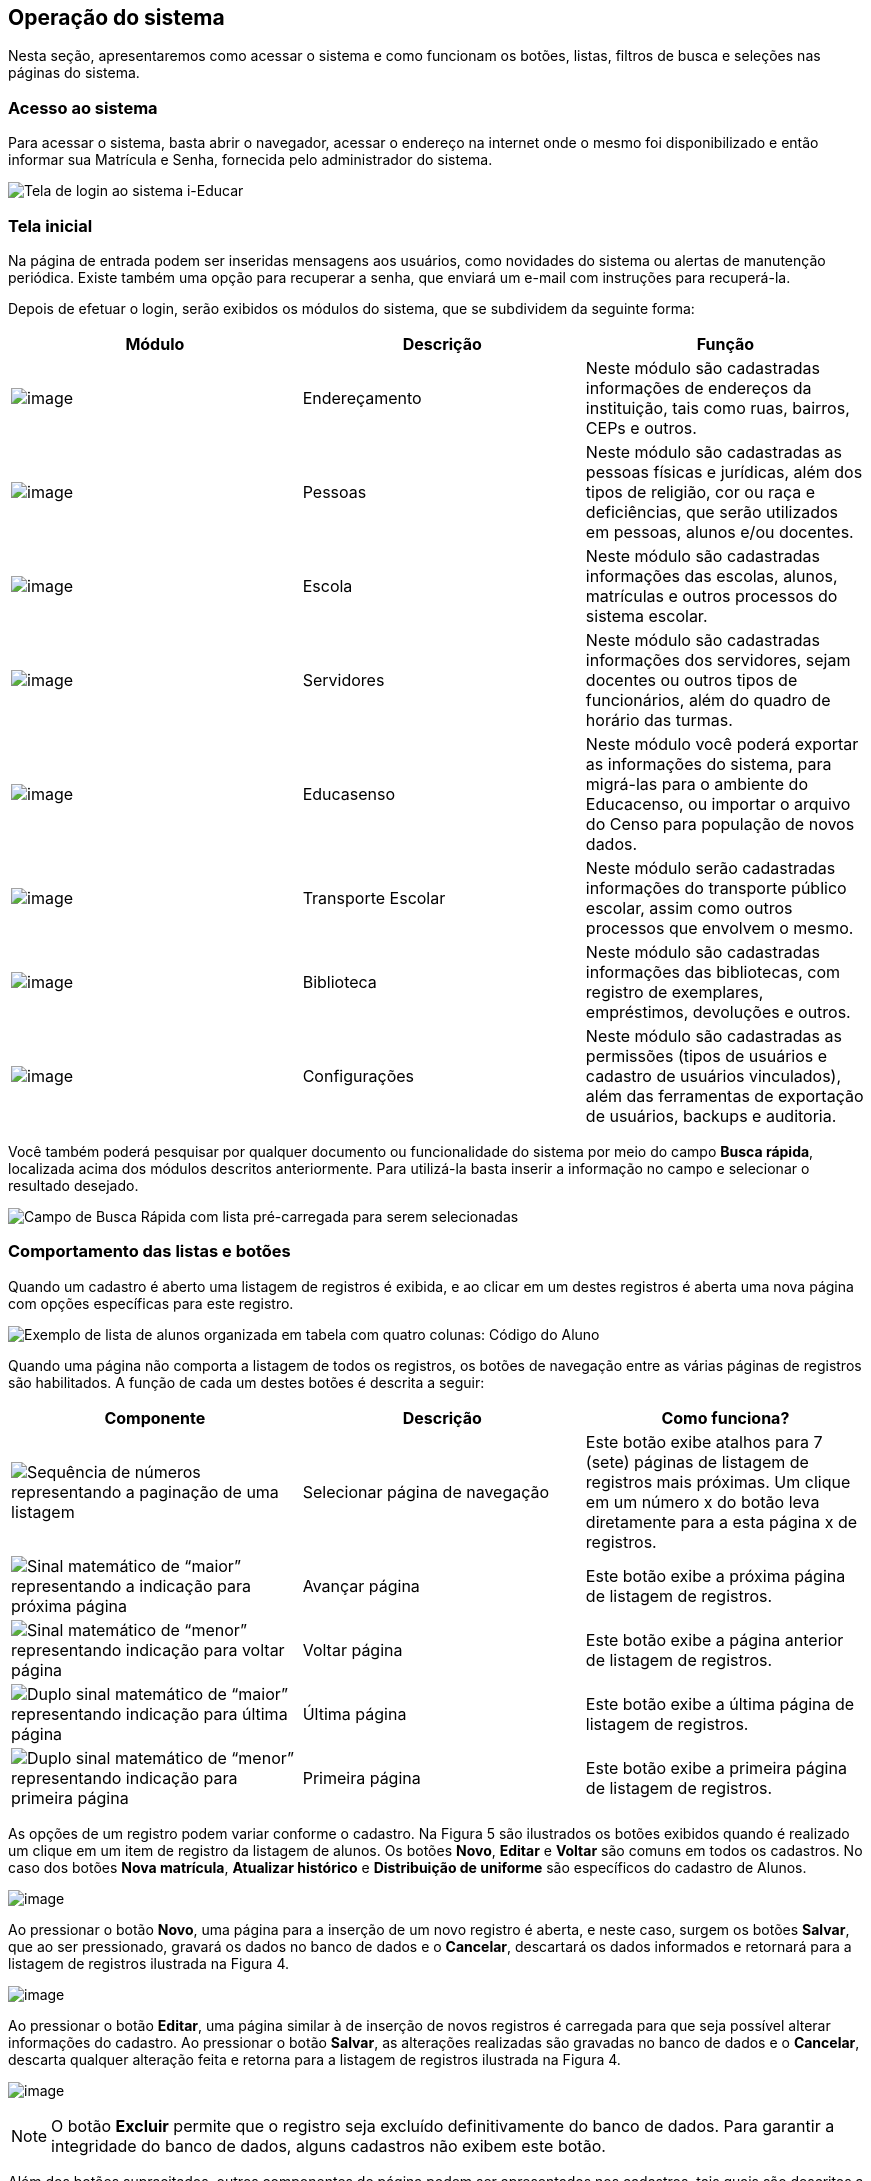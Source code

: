 == Operação do sistema

Nesta seção, apresentaremos como acessar o sistema e como funcionam os
botões, listas, filtros de busca e seleções nas páginas do sistema.

=== Acesso ao sistema

Para acessar o sistema, basta abrir o navegador, acessar o endereço na
internet onde o mesmo foi disponibilizado e então informar sua Matrícula
e Senha, fornecida pelo administrador do sistema.

image:imagens/user-docs/user-figura-2-tela-login.png[Tela de login ao
sistema i-Educar]

=== Tela inicial

Na página de entrada podem ser inseridas mensagens aos usuários, como
novidades do sistema ou alertas de manutenção periódica. Existe também
uma opção para recuperar a senha, que enviará um e-mail com instruções
para recuperá-la.

Depois de efetuar o login, serão exibidos os módulos do sistema, que se
subdividem da seguinte forma:

[width="100%",cols="34%,33%,33%",options="header",]
|===
|Módulo |Descrição |Função
|image:imagens/user-docs/user-modulo-enderecamento.png[image]
|Endereçamento |Neste módulo são cadastradas informações de endereços da
instituição, tais como ruas, bairros, CEPs e outros.

|image:imagens/user-docs/user-modulo-pessoas.png[image] |Pessoas |Neste
módulo são cadastradas as pessoas físicas e jurídicas, além dos tipos de
religião, cor ou raça e deficiências, que serão utilizados em pessoas,
alunos e/ou docentes.

|image:imagens/user-docs/user-modulo-escola.png[image] |Escola |Neste
módulo são cadastradas informações das escolas, alunos, matrículas e
outros processos do sistema escolar.

|image:imagens/user-docs/user-modulo-servidores.png[image] |Servidores
|Neste módulo são cadastradas informações dos servidores, sejam docentes
ou outros tipos de funcionários, além do quadro de horário das turmas.

|image:imagens/user-docs/user-modulo-educasenso.png[image] |Educasenso
|Neste módulo você poderá exportar as informações do sistema, para
migrá-las para o ambiente do Educacenso, ou importar o arquivo do Censo
para população de novos dados.

|image:imagens/user-docs/user-modulo-transporte-escolar.png[image]
|Transporte Escolar |Neste módulo serão cadastradas informações do
transporte público escolar, assim como outros processos que envolvem o
mesmo.

|image:imagens/user-docs/user-modulo-biblioteca.png[image] |Biblioteca
|Neste módulo são cadastradas informações das bibliotecas, com registro
de exemplares, empréstimos, devoluções e outros.

|image:imagens/user-docs/user-modulo-configuracoes.png[image]
|Configurações |Neste módulo são cadastradas as permissões (tipos de
usuários e cadastro de usuários vinculados), além das ferramentas de
exportação de usuários, backups e auditoria.
|===

Você também poderá pesquisar por qualquer documento ou funcionalidade do
sistema por meio do campo *Busca rápida*, localizada acima dos módulos
descritos anteriormente. Para utilizá-la basta inserir a informação no
campo e selecionar o resultado desejado.

image:imagens/user-docs/user-figura-3-busca-rapida.png[Campo de Busca
Rápida com lista pré-carregada para serem selecionadas]

=== Comportamento das listas e botões

Quando um cadastro é aberto uma listagem de registros é exibida, e ao
clicar em um destes registros é aberta uma nova página com opções
específicas para este registro.

image:imagens/user-docs/user-figura-4-listagem-registros-alunos.png[Exemplo
de lista de alunos organizada em tabela com quatro colunas: Código do
Aluno, Nome do Aluno, Nome da Mãe e Nome do Responsável, seguido de suas
informações]

Quando uma página não comporta a listagem de todos os registros, os
botões de navegação entre as várias páginas de registros são
habilitados. A função de cada um destes botões é descrita a seguir:

[width="100%",cols="34%,33%,33%",options="header",]
|===
|Componente |Descrição |Como funciona?
|image:imagens/user-docs/user-componente-numeros-paginas.png[Sequência de
números representando a paginação de uma listagem] |Selecionar página de
navegação |Este botão exibe atalhos para 7 (sete) páginas de listagem de
registros mais próximas. Um clique em um número x do botão leva
diretamente para a esta página x de registros.

|image:imagens/user-docs/user-componente-proxima-pagina.png[Sinal
matemático de “maior” representando a indicação para próxima página]
|Avançar página |Este botão exibe a próxima página de listagem de
registros.

|image:imagens/user-docs/user-componente-voltar-pagina.png[Sinal
matemático de “menor” representando indicação para voltar página]
|Voltar página |Este botão exibe a página anterior de listagem de
registros.

|image:imagens/user-docs/user-componente-ultima-pagina.png[Duplo sinal
matemático de “maior” representando indicação para última página]
|Última página |Este botão exibe a última página de listagem de
registros.

|image:imagens/user-docs/user-componente-primeira-pagina.png[Duplo sinal
matemático de “menor” representando indicação para primeira página]
|Primeira página |Este botão exibe a primeira página de listagem de
registros.
|===

As opções de um registro podem variar conforme o cadastro. Na Figura 5
são ilustrados os botões exibidos quando é realizado um clique em um
item de registro da listagem de alunos. Os botões *Novo*, *Editar* e
*Voltar* são comuns em todos os cadastros. No caso dos botões *Nova
matrícula*, *Atualizar histórico* e *Distribuição de uniforme* são
específicos do cadastro de Alunos.

image:imagens/user-docs/user-figura-5-botoes-registro-aluno.png[image]

Ao pressionar o botão *Novo*, uma página para a inserção de um novo
registro é aberta, e neste caso, surgem os botões *Salvar*, que ao ser
pressionado, gravará os dados no banco de dados e o *Cancelar*,
descartará os dados informados e retornará para a listagem de registros
ilustrada na Figura 4.

image:imagens/user-docs/user-figura-6-botoes-acoes-novo.png[image]

Ao pressionar o botão *Editar*, uma página similar à de inserção de
novos registros é carregada para que seja possível alterar informações
do cadastro. Ao pressionar o botão *Salvar*, as alterações realizadas
são gravadas no banco de dados e o *Cancelar*, descarta qualquer
alteração feita e retorna para a listagem de registros ilustrada na
Figura 4.

image:imagens/user-docs/user-figura-7-botoes-acoes-editar.png[image]

NOTE: O botão *Excluir* permite que o registro seja excluído
definitivamente do banco de dados. Para garantir a integridade do banco
de dados, alguns cadastros não exibem este botão.

Além dos botões supracitados, outros componentes de página podem ser
apresentados nos cadastros, tais quais são descritos a seguir:

[width="100%",cols="34%,33%,33%",options="header",]
|===
|Componente |Descrição |Como funciona?
|image:imagens/user-docs/user-componente-adicionar.png[Botão adicionar
itens no cadastro] |Adicionar |Adicionar itens em um cadastro. É exibido
ao lado ou abaixo de uma lista de seleção e primeiro deve ser
selecionado o item na lista, para posteriormente pressionar o botão.

|image:imagens/user-docs/user-componente-adicionar-novo.png[Botão
adicionar novos itens no cadastrado] |Adicionar Novo |Adiciona novas
linhas para a inclusão de novos itens em um cadastro. Diferentemente do
anterior, os itens da lista são selecionados depois de se pressionar o
botão.

|image:imagens/user-docs/user-componente-editar.png[Botão com ícone de
caderno com lápis representando edição de itens] |Inserir/Editar
|Inserir itens em um cadastro. Ex: ao cadastrar uma escola, se clicar
neste botão ao lado do campo Rede Ensino, abrirá o cadastro de Rede de
Ensino, e ao Salvar, transfere automaticamente o que foi cadastrado para
o campo Rede Ensino.

|image:imagens/user-docs/user-componente-excluir-textual.png[Botão
excluir itens no cadastro] |Excluir |Excluir itens em um cadastro. São
exibidos ao lado de itens adicionados anteriormente.

|image:imagens/user-docs/user-componente-excluir-botao.png[Botão excluir
itens no cadastro] |Excluir |Mesmas funções do Excluir citado
anteriormente, porém com um ícone diferente.

|image:imagens/user-docs/user-componente-buscar.png[Botão com ícone de
lupa representando busca de itens] |Buscar |Busca itens de um outro
cadastro. Quando um campo possuir esta lupa ao lado, ao pressioná-la
abrirá uma janela para pesquisar registros de outro cadastro.
|===

=== Filtros de busca e seleção

Quando os cadastros são abertos, na parte inferior da página são
exibidos campos que podem ser usados para filtrar os registros da
listagem.

image:imagens/user-docs/user-figura-8-campos-filtros-cadastro-alunos.png[Formulário
para busca de alunos com campos “Código Aluno”, “Código INEP”,
“Código rede estadual do aluno (RA)”, “Nome do aluno”, “Data de
Nascimento”, “Nome do Pai”, “Nome da Mãe”, “Nome do Responsável”]

Com os filtros de busca é possível, por exemplo, buscar todos os alunos
com uma _data de nascimento_ específica. Para isto, basta informar a
data no campo *Data de Nascimento* e pressionar o botão *Buscar* ou o
botão *Enter* do seu teclado.

Um componente que os filtros de busca podem exibir é a busca rápida.
Neste componente o usuário pode digitar o _nome_, ou outra referência
que esteja descrita no campo, e o mesmo mostrará uma listagem que contém
as informações que foram digitadas, como mostra a imagem abaixo:

image:imagens/user-docs/user-figura-9-busca-rapida.png[Formulário para
busca de alunos com campos “Instituição”, “Escola” e “Modelo” já
preenchidos, aguardando campo “Aluno” ser preenchido]

Filtros de seleção são utilizados normalmente para a emissão de
relatórios ou exportações de arquivos. Na Figura 10, pode ser
visualizado um exemplo de filtro de um documento de _Atestado de Vaga_.
Os campos são alimentados com valores diferentes à medida que o usuário
modifica a seleção, exemplo: ao selecionar uma _Instituição_, o campo
_Escola_ será alimentado com todas as escolas desta instituição; depois
de selecionar a escola, no campo _Curso_ serão listados todos os cursos
disponíveis para esta escola, e assim sucessivamente. O botão *Exibir*
serve para processar o relatório.

image:imagens/user-docs/user-figura-10-formulario-emissao-relatorio-atestado-vaga.png[Formulário
para processamento de atestado de vaga com campos “Emitir em branco”,
“Ano”, “Instituição”, “Escola”, “Curso”, “Série”, “Aluno”,
“Documentos obrigatórios”, “Emitir assinatura do gestor escolar”,
“Emitir assinatura do secretário escolar” e “Emitir a data de
validade do documento”, com botão “Exibir” abaixo]

Filtros de seleção podem exibir ainda outro componente: a lupa. Neste
caso, o usuário poderá buscar um respectivo dado cadastrado a partir de
um clique na lupa, que faz com que a janela Pesquisa de valores seja
aberta exibindo componentes de filtragem similares ao demonstrado na
Figura 8.

NOTE: O componente lupa é genérico, e poderá ser exibido em outras
áreas do sistema como forma de auxílio ao preenchimento de campos de
outros cadastros.

=== Módulo Endereçamento e Pessoas

Apresentação dos módulos de endereçamento e pessoas físicas e jurídicas,
além dos tipos deficiência, cor ou raça e religião.

=== Módulo Endereçamento

No módulo *Endereçamento* devem ser inseridas as informações dos
_bairros_, _logradouros_ e _CEPs_ da instituição para que possam ser
utilizados no cadastro de pessoas, alunos, escolas e outros. Para
acessar o mesmo, basta clicar em *Endereçamento* apresentado na barra de
módulos do sistema.

image:imagens/user-docs/user-figura-11-modulo-enderecamento.png[image]

=== Módulo Pessoas

No módulo você pode inserir as informações das _pessoas físicas e
jurídicas_ que serão trabalhadas dentro do sistema. Estas pessoas
incluem escolas, professores, pais, alunos dentro outros, que depois de
registrados no sistema, passa a fazer parte de um cadastro único.

image:imagens/user-docs/user-figura-12-modulo-pessoas.png[image]

Além do cadastramento das pessoas físicas e jurídicas, ainda é possível
no módulo Pessoas, registrar os tipos de deficiência e tipos de cor ou
raça, informações importantes na fase de coleta de dados do Censo
escolar.

==== Tipos de deficiência e cor ou raça

No cadastro de *Tipos de deficiência* você poderá cadastrar as
deficiências que posteriormente podem ser informadas para alunos e
professores. Exemplos de deficiências: _Física_, _Visual_, _Auditiva_,
_etc_.

Os tipos de deficiências são pré-cadastrados com base nos tipos
definidos nacionalmente pelo Censo Escolar, conforme disponibilizado em
tabela.

____
*Localização:* Módulo Pessoas > Cadastros > Tipos > Tipos de deficiência
____

image:imagens/user-docs/user-figura-13-tipos-deficiencia.png[Lista de
deficiências com itens “Altas Habilidades/Superdotação”, “Autismo
Clássico”, “Baixa Visão”]

O cadastro de *Tipos de cor ou raça*, também apresentado no módulo
*Pessoas*, é responsável pelo cadastramento dos tipos de cor ou raça que
serão utilizados no sistema, e assim como em *Tipos de deficiências*, é
relacionado com os tipos nacionais identificados pelo *Censo escolar*.

____
*Localização:* Módulo Pessoas > Cadastros > Tipos > Tipos de cor ou raça
____

image:imagens/user-docs/user-figura-14-listagem-raca.png[Lista de raças
com itens “Amarela”, “Branca”, “Indigena”, “Não Declarada”,
“Parda” e “Preta”]

IMPORTANT: Os cadastros de *Tipos de deficiência* e *Tipos de cor ou
raça*, são informações importantes para o *Censo escolar*, portanto, é
necessário manter os mesmos atualizados, com o vínculo correto, para que
todos os alunos e docentes do sistema apresentem a informação correta
durante a coleta.

=== Cadastros do Sistema Educacional

Seção para aprensetar todos os cadastros do módulo _Escola_, como o
cadastro de cursos e séries, e dos próprios alunos, sendo o principal
cadastro do sistema.

=== Tipos de Ocorrências disciplinares, Transferências e Abandono

No cadastro de *Tipos de ocorrências disciplinares*, você poderá
cadastrar os tipos de ocorrências disciplinares que podem ser informadas
para os alunos. Exemplos: _Desrespeito aos professores_, _Advertência_,
_etc_.

____
*Localização:* Módulo Escola > Cadastros > Tipos > Matrículas > Tipos de
ocorrências disciplinares
____

image:imagens/user-docs/user-figura-15-tipos-ocorrencias-disciplinares.png[Formulário
para editar tipos de ocorrências disciplinares com os campos “Instituição”, “Tipo
de Ocorrência Disciplinar”, “Descrição” e
“Máximo Ocorrências”, com botões “Salvar”, “Excluir” e
“Cancelar”]

Neste cadastro, é possível informar o número máximo de ocorrências, o
que significa que quando algum aluno atingir o máximo de ocorrências
poderá ser emitido algum aviso aos responsáveis pelo aluno.

No cadastro de *Tipos de transferências* você poderá cadastrar os tipos
de transferências que serão usadas posteriormente ao realizar a
transferência de um aluno. Exemplos de tipos de transferências: _Mudança
de endereço_, _Troca de turma_, _etc_.

____
*Localização:* Módulo Escola > Cadastros > Tipos > Matrículas > Tipos de
transferência
____

image:imagens/user-docs/user-figura-16-tipos-transferencia.png[Formulário
para editar tipos de transferẽncias com os campos “Instituição”,
“Motivo Transferẽncia” e “Descrição”, com os botões “Salvar”,
“Excluir” e “Cancelar”]

E por fim, o cadastro de *Tipos de abandono* você poderá cadastrar os
tipos de abandono que também serão utilizados posteriormente ao
registrar o abandono do aluno. Exemplos de tipo de abandono:
_Desistência_, _Falecimento_, _etc_.

____
*Localização:* Módulo Escola > Cadastros > Tipos > Matrículas > Tipos de
abandono
____

image:imagens/user-docs/user-figura-17-cadastro-desistencia.png[Formulário
para cadastro de desistência com campos “Instituição” e “Motivo
Abandono”, com botões “Salvar” e “Cancelar”]

=== Instituição

Neste cadastro você poderá cadastrar as instituições responsáveis pelas
escolas da rede de ensino, além de inserir parâmetros e dados
específicos da mesma, tanto para controle de datas quanto de
funcionalidades.

____
*Localização:* Módulo Escola > Cadastros > Instituição
____

No cadastro de instituições ainda é possível definir uma série de
documentações padrões, que permitirão ao município inserir documentos
próprios e que não são contemplados pelos relatórios/documentos que o
sistema dispõe. Para acessar a funcionalidade, basta selecionar uma
instituição na listagem e clicar no botão *Documentação padrão*.

Na nova tela, você deverá definir um título para o respectivo documento
e anexá-lo por meio do botão *Escolha um arquivo*, por fim, o sistema
irá carregar o documento e apresentá-lo abaixo com as opções de exclusão
e visualização, conforme exemplo da Figura 18.

image:imagens/user-docs/user-figura-18-documentos-padroes.png[Formulário
para inserção de documentação padrão com campos “Título” e
“Documentação Padrão”, opções para exclusão e visualização de “Lista
de Materiais” e “Termo de Contrato”, com botões “Salvar” e
“Voltar”]

Para que o usuário possa emitir estes documentos, basta ele acessar o
módulo *Escola em Documentos > Documentação padrão*.

TIP: É importante anexar arquivos que apresentem uma boa qualidade.
Lembrando que serão aceitos somente arquivos no formato *pdf* com até
*2MB* quanto ao tamanho.

=== Cursos

Neste cadastro você poderá cadastrar os cursos oferecidos pela
instituição de ensino. Entretanto, antes de iniciar o cadastramento dos
cursos, é importante cadastrar os *Tipo de regime*, *de nível de
ensino*, *do próprio ensino* e as *habilitações* (módulo Escola >
Cadastros > Tipos > Cursos), sendo que estas informações são preenchidas
ao cadastrar um curso.

____
*Localização:* Módulo Escola > Cadastros > Cursos
____

image:imagens/user-docs/user-figura-19-curso-cadastrado.png[Lista de
detalhes de curso com os campos “Instituição”, “Nível Ensino”,
“Tipo Ensino”, “Curso”, “Quantidade Etapas”, “Hora/Falta”,
“Carga Horária” e “Padrão Ano Escolar”, com botões “Novo”,
“Editar” e “Voltar”]

As principais opções do cadastro de cursos são detalhadas a seguir:

[width="100%",cols="50%,50%",options="header",]
|===
|Opção |Como funciona?
|Quantidade Etapas |Esta informação define a quantidade de anos
escolares do curso. No exemplo da Figura 19 é um curso de Educação
Infantil.

|Hora/Falta |Nesta opção deve ser informado um valor decimal equivalente
a 01 (uma) hora falta. Ex: se as aulas são de 50 minutos, neste campo
deverá ser informado o valor 0,83.

|Carga Horária |Nesta opção deve ser informada a quantidade de horas
total do curso para todas as etapas informadas.

|Padrão Ano Escolar |Caso esta opção seja marcada, a quantidade de
módulos de uma etapa (série ou ano) do curso será definida pelo ano
letivo da escola, caso contrário, os módulos terão de ser informados
individualmente por turma. O primeiro caso é o mais comum.
|===

=== Escolas

Neste cadastro você poderá cadastrar todas as escolas da rede municipal
de ensino. Entretanto, antes de iniciar o cadastramento das escolas, é
importante cadastrar o *Tipo de localização* e o *Tipo de rede de
ensino* (módulo Escola > Cadastros > Tipos > Escolas), sendo que estas
informações são preenchidas ao cadastrar uma escola.

____
*Localização:* Módulo Escola > Cadastros > Escolas
____

image:imagens/user-docs/user-figura-20-detalhes-escola-cadastrada.png[Lista
de detalhes de uma escola cadastrada com os campos “Instituição”,
“Escola”, “Sigla”, “Localização”, “CEP”, “Bairro”, “Tipo
Logradouro”, “Logradouro”, “Complemento”, “Telefone”, “Curso”,
informações condensadas de anos letivos, com opções “Iniciar”,
“Finalizar” e “Editar”]

As principais opções e/ou componentes do cadastro de escolas são
detalhadas a seguir:

[width="100%",cols="34%,33%,33%",options="header",]
|===
|Componente |Descrição |Como funciona?
|image:imagens/user-docs/user-componente-iniciar-ano-letivo.png[Botão
iniciar ano letivo] |Iniciar ano letivo |Ao pressionar este botão, o ano
letivo da escola será iniciado.

|image:imagens/user-docs/user-componente-editar-ano-letivo.png[Botão
editar ano letivo] |Editar ano letivo |Ao pressionar este botão, será
aberto outro cadastro para serem informados os módulos do ano letivo.
(Veja mais detalhes no Capítulo VII).

|image:imagens/user-docs/user-componente-finalizar-ano-letivo.png[Botão
finalizar ano letivo] |Finalizar ano letivo |Ao pressionar este botão, o
ano letivo da escola será finalizado. Deve-se notar que é permitido
finalizar um ano letivo desde que não exista mais nenhuma matrícula em
andamento no ano.

|image:imagens/user-docs/user-componente-reabrir-ano-letivo.png[Botão
reabrir ano letivo] |Reabrir ano letivo |Ao pressionar este botão, o ano
letivo já encerrado será reaberto, possibilitando editar e criar novos
dados no mesmo.

|— Ano Finalizado — |Ano Finalizado |Esta informação é exibida após ter
sido pressionar o botão *Finalizar Ano Letivo*.
|===

Quando um ano letivo é iniciado, o sistema realiza uma cópia das turmas
que foram cadastradas para o ano letivo que será iniciado. Sendo assim,
as turmas serão duplicadas no cadastro de turmas, sendo necessário
renomear as turmas que farão parte do novo ano letivo.

=== Alunos

Neste cadastro você poderá cadastrar novos alunos, controlar seus dados,
responsáveis, deficiências, benefícios e outras informações.

____
*Localização:* Módulo Escola > Cadastros > Alunos
____

image:imagens/user-docs/user-figura-21-parcial-cadastro-aluno.png[Lista
de informações parciais de cadastro de aluno no modo edição com os
campos “Foto”, “Código aluno”, “Código INEP”, “Código rede
estadual”, “Código Sistema”, “Pessoa”, “Data de nascimento”, “RG
/ Data emissão”, “CPF”, “Justificativa para a falta de
documentação” e “Tipo certidão civil”]

Ao selecionar a opção Cadastrar Pessoa ou Editar pessoa, se estiver
editando um aluno, uma janela de cadastro rápido será aberta, como
mostra a Figura 22. Você deverá preencher os _Dados Básicos_ e os _Dados
do endereço_ do aluno.

Caso não consiga localizar os dados de endereço na busca (lupa ou
digitando diretamente o CEP), você poderá cadastrar um novo endereço
usando as opções disponíveis para isto, como mostra a Figura 22.

Após ter alterado ou informado os dados para um novo aluno, pressione o
botão *Gravar* e será exibida novamente uma tela similar a apresentada
na Figura 21.

image:imagens/user-docs/user-figura-22-cadastro-rapido-aluno.png[Formulário
para cadastro rápido de alunos com abas “Ficha médica”, “Moradia”,
“Recursos prova INEP” e “Projetos”, com os campos “Nome”,
Sexo“,”Estado civil“,”Data de
nascimento“,”Telefone“,”Celular“,”Naturalidade“,”Dados do
endereço“,”CEP“,”Município“,”Distrito“,”Logradouro“,”Bairro“,”Complemento“,”Número“,”Letra“,”Número
do apartamento“,”Bloco" e “Andar”]

O mesmo processo realizado para o aluno poderá ser realizado para o Pai
e Mãe do aluno, entretanto, diferentemente do cadastro/edição do nome do
aluno, a janela exibirá menos informações. Caso desejar informar mais
detalhes, selecione a opção Cadastro detalhado, como mostra a Figura 23.

image:imagens/user-docs/user-figura-23-pai-mae-rapido.png[Formulário para
cadastro rápido de pai ou mãe com os campos “Nome”, “Sexo”, “Estado
civil”, “Data de nascimento”, “Falecido”, com opção “Cadastro
detalhado”, botões “Gravar” e “Cancelar”]

Quando a opção de cadastro detalhado for selecionada, uma outra página
de cadastro com informações mais detalhadas ira abrir em uma nova aba ou
janela do navegador. Ao preencher as informações desejadas e pressionar
o botão *Gravar* a aba ou janela será automaticamente fechada e
retornará para a tela de cadastro do aluno, com as informações
atualizadas.

Além destas informações básicas apresentadas acima, podemos cadastrar
outras informações no cadastro de alunos, conforme demonstrado a seguir:

[width="100%",cols="50%,50%",options="header",]
|===
|Aba |Como funciona?
|Dados pessoais |Nesta aba serão cadastradas todas as informações
pessoais do aluno, como pais, responsáveis, data de nascimento, dentre
outros campos.

|Ficha médica |Nesta aba serão cadastradas todas as informações
referentes a ficha médica do aluno, como peso, altura, se já teve algum
tipo de doença, dentre outros campos.

|Moradia |Nesta aba serão cadastradas todas as informações referentes a
moradia do aluno, principalmente o tipo de situação do mesmo.

|Recurso prova INEP |Nesta aba serão cadastradas todas as informações
referentes ao recursos da prova INEP para coleta de dados no período do
Censo escolar.

|Projetos |Nesta aba serão cadastradas as informações referentes aos
projetos que o aluno participa, principalmente as datas de início e
término do mesmo.

|Uniforme escolar |Nesta aba serão cadastradas todas as informações
referentes ao uniforme escolar do aluno, como por exemplo o tamanho das
peças.
|===

NOTE: As abas de _Ficha Médica_, _Moradia_, _Recursos prova INEP_,
_Projetos_ e _Uniforme escolar_ no cadastro de alunos, não são
obrigatórias, servem somente para complemento e detalhamento do cadastro
do mesmo. A obrigatoriedade aplica-se somente aos _Dados Pessoais_ do
aluno.

O sistema também traz a inovação de gravar fotos no cadastro dos alunos,
que poderão ser visualizadas tanto nos cadastros quanto em relatórios. O
procedimento de inserção da imagem pode ser efetuado tanto no cadastro
da _Pessoa Física_ quanto em _Alunos_.

Para cadastrar uma foto, use a opção *Escolha um arquivo*, selecione o
arquivo de foto desejado e confirme. Após gravar, o resultado será
similar ao apresentado na Figura 24, tanto em modo cadastro em Pessoa
Física quanto na exibição/edição no cadastro de alunos.

image:imagens/user-docs/user-figura-24-edicao-foto-aluno-pessoa-fisica.png[Formulário
para alteração de foto de aluno com exibição de foto atual de exemplo,
com os campos “Foto atual”, “Excluir a foto” e “Trocar foto”, com
botão “Escolha um arquivo”]

NOTE: Recomenda-se o uso de imagens nos formatos *jpg*, *jpeg*, *png*
e *gif*, com tamanho máximo de *150KB*, garantindo assim qualidade de
imagem e alta performance no upload e exibição da foto.

TIP: Com a funcionalidade de fotos e a utilização de uma webcam, é
possível coletar fotos para todos os alunos da escola e assim ter um
cadastro ainda mais completo na rede de ensino.

==== Unificação de alunos

Embora o sistema possua diversas verificação para evitar a duplicidade
de dados, como o CPF e código INEP do aluno, em alguns casos pode
ocorrer em que os campos utilizados para verificação não foram
informados, ou preenchidos de forma incorreta, e portanto, ao não
efetuar a busca do aluno antes da criação, acaba por resultar em um
cadastro duplicado.

Entretanto, para que o usuário possua autonomia de corrigir estes dados,
sem ter que excluir os alunos duplicados e reinserir as informações no
aluno correto, existe a funcionalidade de *Unificação de alunos*,
conforme Figura 25.

____
*Localização:* Módulo Escola > Ferramentas > Unificações > Unificação de
alunos
____

image:imagens/user-docs/user-figura-25-unificando-aluno-duplicado.png[Formulário
para unificiação de alunos duplicados com os campos “Ano”,
“Instituição”, “Escola”, “Aluno principal”, “Aluno duplicado”
com a identificação dele, opções de “Excluir referência de aluno
duplicado” e “Adicionar Novo”, botão “Unificar”]

Na tela de unificação, o usuário deverá preencher o campo *Aluno
principal* com o aluno que será mantido no sistema, pesquisando por nome
ou código, e na tabela *Aluno duplicado*, inserir todos os demais
cadastros do respectivo aluno, para unificação dos dados. Ao clicar no
botão *Salvar*, todas as matrículas e históricos dos cadastros
duplicados serão migradas para o aluno definido como principal,
excluindo os demais registros.

=== Componentes curriculares

Neste cadastro você poderá cadastrar as disciplinas que poderão ser
lecionadas na rede de ensino. Antes de iniciar o cadastramento dos
componentes curriculares, é importante cadastrar as *Áreas de
conhecimento* e os *Tipos de dispensa de disciplina*, sendo que os
cadastros das áreas de conhecimento serão informados ao cadastrar as
disciplinas e os tipos de dispensa na matrícula do aluno. O processo de
matrícula de alunos será visto nos próximos capítulos.

____
*Localização:* Módulo Escola > Cadastros > Componentes curriculares
____

image:imagens/user-docs/user-figura-26-editar-disciplina-componente-curricular.png[Formulário
para edição de disciplina no cadastro de componentes curriculares, com
os campos “Instituição”, “Nome”, “Nome abreviado”, “Base
curricular”, “Áreas conhecimento”, “Disciplina Educasenso” e
“Ordem de apresentação”, botões “Salvar” e “Cancelar”]

O cadastro de *Tipos de dispensa* permite cadastrar motivos pelos quais
determinados alunos podem ser dispensados de uma disciplina. No
cadastro, basta informar uma descrição e no processo de matrícula, que
será explicado em breve, poderá ser utilizada a opção *Dispensa de
componentes curriculares* para dispensar um aluno, por um destes motivos
pré-cadastrados, de uma determinada disciplina.

____
*Localização:* Módulo Escola > Cadastros > Tipos > Componentes
curriculares > Tipos de dispensa
____

== Séries e configuração dos Anos Escolares

No cadastro *Séries* você poderá cadastrar todas as séries – ou anos
escolares – de cada curso da instituição. As séries/anos específicas das
escolas serão vistas em seguida, no cadastro *Séries da escola*.

____
*Localização:* Módulo Escola > Cadastros > Séries
____

image:imagens/user-docs/user-figura-27-editando-ano-escolar-cadastro-series.png[Formulário
para edição de ano escolar no cadastro de séries, com os campos
“Instituição”, “Curso”, “Série”, “Etapa Curso”, “Regra de
avaliação”, “Regra de avaliação diferenciada”, “Concluente”,
“Carga Horária”, “Dias letivos”, “Idade padrão”, “Faixa etária”
e “Observação histórico”, opções “Exibir alerta ao tentar matricular
alunos fora da faixa etária da série/ano”, “Bloquear matrículas de
alunos fora da faixa etária da série/ano” e “Exigir INEP para a
matrícula”, botões “Salvar”, “Excluir” e “Cancelar”]

As principais opções do cadastro de séries/anos são detalhadas a seguir:

[width="100%",cols="50%,50%",options="header",]
|===
|Opção |Como funciona?
|Etapa curso |Nesta opção deve ser informada a etapa do curso
correspondente a série/ano que se está cadastrando.

|Regra avaliação |Nesta opção deve ser informada a regra de avaliação
que será utilizada para esta série/ano. O assunto regras de avaliação
será visto nos próximos capítulos.

|Regra de avaliação diferenciada |Esta informação será preenchida
somente quando o parâmetro `__Utilizar regra de avaliação
diferenciada__' estiver marcado no cadastro das escolas, e neste caso
irá utilizar uma regra diferente da geral.

|Carga horária |Nesta opção deve ser informada a carga horária total da
série/ano, informação que posteriormente é utilizada para verificar a
frequência do aluno.
|===

Depois de cadastradas as séries/anos padrões do curso, deverão ser
configurados os anos escolares, procedimento o qual definirá para quais
séries/anos escolares determinada disciplina estará disponível.

Ao acessar uma disciplina da listagem, exibirá um botão chamado
*Configurar anos escolares*, e ao pressioná-lo, será aberto o modo de
edição conforme ilustrado na Figura 28.

image:imagens/user-docs/user-figura-28-editar-anos-escolas-disciplina-matematica.png[Formulário
para editar anos escolas na disciplina de matemática, com os campos
“Ensino Fundamental de 9 anos”, incluindo a carga horária para cada
ano, por exemplo “Primeiro ano”, “Segundo ano” e assim por diante]

No cadastro de *Séries da escola* você poderá cadastrar todas as séries
de uma escola, a qual herda as informações do cadastro de séries/anos
padrões da instituição, mas podendo também definir configurações
específicas da escola.

____
*Localização:* Módulo Escola > Cadastros > Séries da escola
____

image:imagens/user-docs/user-figura-29-editar-ano-escolar-series-escola.png[Formulário
para edição de ano escolar no cadastro de séries da escola, com os
campos “Instituição”, “Escola”, “Curso”, “Série”, “Hora
Inicial”, “Hora Final”, “Hora Início Intervalo” e “Hora Fim
Intervalo”, com opções “Bloquear enturmação após atingir limite de
vagas”, “Bloquear cadastro de novas turmas antes de atingir limite de
vagas (no mesmo turno)”]

As principais opções encontradas no cadastro de Séries da escola estão
detalhadas a seguir:

[width="100%",cols="50%,50%",options="header",]
|===
|Opção |Como funciona?
|Nome |Nesta opção serão listadas todas as disciplinas padrão para a
série/ano da instituição, sendo que é possível definir quais estarão
disponíveis para a série/ano da escola.

|Carga horária |Nesta opção poderá ser informada uma carga horária para
a escola diferente do padrão da série/ano da instituição.

|Usa padrão do componente |Esta opção sempre estará marcada, e informa
ao sistema que a série/ano da escola utiliza a carga horária padrão da
instituição. Caso algum valor tenha sido informado no campo Carga
horária, esta opção deve ser desmarcada.

|Bloquear enturmação após atingir limite de vagas |Ao marcar esta opção,
quando atingir o limite de vagas que é definido na turma, não será mais
possível fazer enturmações.

|Bloquear cadastro de novas turmas antes de atingir limite de vagas (no
mesmo turno) |Ao marcar esta opção, não será possível cadastrar novas
turmas até que o limite de vagas da turma for atingido. Neste caso, em
uma turma matutina que suporta 25 alunos, não será possível criar outra
turma matutina até que as 25 vagas estejam preenchidas.
|===

== Infraestrutura

No cadastro *Infraestrutura* você poderá cadastrar todas as informações
referentes aos prédios, blocos, tipos de cômodos e os cômodos
propriamente dito, de todas as escolas da rede de ensino.

____
*Localização:* Módulo Escola > Cadastros > Infraestrutura
____

image:imagens/user-docs/user-figura-30-editar-dados-comodo.png[Formulário
para editar dados de um cômodo, com os campos “Instituição”,
“Escola”, “Prédio”, “Tipo de ambiente”, “Ambiente”, “Área m²”
e “Descrição do ambiente”, com os botões “Salvar” e “Cancelar”]

Em *Cadastros > Tipos > Infraestrutura* é possível ainda cadastrar os
prédios, funções dos ambientes do prédio e os próprios ambientes. Estes
cadastros são detalhados a seguir:

[width="100%",cols="50%,50%",options="header",]
|===
|Submenu |Como funciona?
|Prédios |Neste cadastro, você pode informar os dados cadastrais e de
localização dos edifícios e/ou instalações de cada escola.

|Tipo de ambiente |Neste cadastro, você poderá definir as funções dos
ambiente dos prédios; Ex. Sala de aula, Sala de reuniões, Laboratório de
Informática, etc.

|Ambiente |O campo ambiente é informado no próprio cadastro de
Infraestrutura, e nele você poderá cadastrar os ambientes propriamente
ditos, informando as descrições dos mesmos, assim como localização e
área ocupada no prédio. Um exemplo pode ser visto na Figura 29, como
`Sala 01'.
|===

=== Turmas

Neste cadastro você poderá informar os dados das turmas do ano letivo
corrente, qual sua localização na escola, professor regente, capacidade
de alunos e também os horários das aulas, caso estes sejam diferentes
dos períodos da série/ano.

____
*Localização:* Módulo Escola > Cadastros > Turmas
____

image:imagens/user-docs/user-figura-31-editar-cadastro-turmas.png[Formulário
de edição de turmas, com os campos “Instituição”, “Escola”,
“Curso”, “Série”, “Ano letivo”, “Sala”, “Professor/Regente”,
“Tipo de turma”, “Turma”, “Sigla”, “Máximo de Alunos” e
“Disciplina dispensada”, opções “Ativo” e “Multi-Seriada”, na
segunda seção com os campos “Hora Inicial”, “Hora Final”, “Hora
Início Intervalo”, “Hora Fim Intervalo”, “Turno” e “Modelo
relatório boletim”]

As principais opções do cadastro de *Turmas* são encontradas na aba
Dados gerais, e serão detalhadas a seguir:

[width="100%",cols="50%,50%",options="header",]
|===
|Opção |Como funciona?
|Sala |Nesta opção poderá ser informada a sala onde a turma funcionará.
Esta sala deve ter sido cadastrada previamente no cadastro de
Infraestrutura.

|Tipo de Turma |O Tipo de turma é um cadastro localizado em Cadastros >
Tipos > Turma, e serve para criar um identificador ou classificação para
uma turma. Ex: Normal, Aceleração, etc.

|Máximo de Alunos |Define a quantidade de alunos que a turma pode
comportar. No ato das enturmações, processo que será visto mais adiante,
o sistema emite um aviso caso este limite tenha sido atingido.

|Ativo |Define se a turma está ativa ou inativa. Caso esta opção seja
desmarcada, não será possível enturmar alunos nessa turma.

|Multi-Seriada |Caso esta opção seja marcada, uma nova opção será
exibida, solicitando ao usuário informar quais são as outras séries que
farão parte desta turma.

|Horários de início e fim |Nesta opção são informados os horários de
início e de fim das aulas. Deve-se preencher os campos de acordo com o
turno que a turma pertence.

|Turno |Nesta opção deve ser informado o turno correspondente a turma em
questão. Esta informação é necessária para a correta emissão dos
relatórios. As opções são: Matutino, Vespertino, Noturno e Integral.

|Modelo de relatório boletim |Nesta opção é definido o modelo de boletim
que será emitido para a turma em questão. Ao criar uma turma, este campo
deverá ser preenchido, sendo assim, caso não tenha conhecimento do tipo
de boletim que deverá ser selecionado, entre em contato com o nosso
suporte.

|Ano |Nesta opção é definido o ano em que a turma selecionada será
utilizada.
|===

TIP: A aba de *Dados adicionais* contém campos específicos que são
colhidos na fase inicial do Educacenso/INEP, portanto, mesmo não se
tratando de campos obrigatórios é importante atualizá-los para que
facilite no momento da coleta de dados do Censo.

Na visualização da turma existem dois processos para trabalhar com a
ordenação dos alunos nas listas de presenças, sendo os botões
*Reclassificar alunos alfabeticamente* e *Editar sequência de alunos na
turma*.

Na opção de *Reclassificação*, quando selecionada, o sistema realizará a
reordenação dos alunos no diário e nos relatórios que são controlados
por ordem de chegada após a data base inserida no cadastro da
instituição, alterando para que estes sejam listados novamente de forma
alfabética desconsiderando a data base para ordenação.

Já a opção de *Editar a sequência dos alunos*, quando selecionada, o
usuário será redirecionado a uma listagem com o nome de todos os alunos,
sendo possível inserir a ordem de cada um de forma manual, como
apresenta a imagem abaixo:

image:imagens/user-docs/user-figura-32-reordenando-alunos-turma.png[Formulário
com lista de alunos e campos numéricos para ordenação dos alunos]

NOTE: Sempre que uma turma for descontinuada, opte por não excluir a
mesma. O campo *Ativo*, quando desmarcado, deve resolver a situação.
Após desmarcar o campo *Ativo* na turma desejada, a mesma não será mais
listada nas opções de enturmação, nem mesmo nos relatórios.

== servidores e professores

Nesta seção apresentaremos os processos para a gestão de servidores no
sistema. Um servidor no i-Educar terá seu registro para uso interno dos
gestores, para fins cadastrais de controle de alocação de horas,
avaliação de desempenho, quadro de horários, entre outros, ou para uso
externo no caso de usuários da secretaria da escola. Para que o servidor
tenha acesso ao sistema, deverá ser criado um usuário no módulo
Configurações, que possibilitará o acesso ao sistema para consultas ou
inserção de informações. Os tópicos a seguir fornecerão os detalhes
sobre estes processos.

=== Servidores

Neste cadastro o usuário registrará todos os funcionários da rede
municipal, sejam eles servidores que utilizarão o próprio i-Educar ou o
Diário online; ou apenas servidores que serão gerenciados internamente
pelo município.

____
*Localização:* Módulo Servidores > Cadastros > Servidores
____

image:imagens/user-docs/user-figura-33-listagem-servidores.png[Fomulário
para busca de servidores, com os campos “Instituição”, “Escola”,
“Ano letivo”, “Nome do servidor” e “Matrícula”, com opção
“Incluir servidores sem alocação”, com botão “Buscar”, gerando lista
de servidores buscados abaixo com as colunas “Nome do Servidor” e
“Matrícula”, numeração abaixo para navegar dentre diversas páginas do
retorno da busca]

Neste cadastro, é necessário o servidor ter sido previamente cadastrado
em Pessoa física, sendo o único vínculo obrigatório do mesmo, e caso o
servidor tenha acesso ao i-Educar, como os usuários da secretaria da
unidade escolar, então será feito um cadastro em *Configurações >
Permissões > Usuários*.

NOTE: É importante lembrar que somente o cadastro *Pessoa física* é
obrigatório para o cadastro de um servidor. Sendo assim deve-se vincular
em usuários somente se acessar o sistema, como no caso de membros da
secretaria.

O cadastro de *Servidores* é o cadastro centralizador da gestão dos
servidores no sistema. É neste cadastro que serão controladas a carga
horária de cada servidor, avaliações de desempenho, faltas e atrasos, e
outras informações pertinentes.

image:imagens/user-docs/user-figura-34-cadastrando-servidores.png[Formulário
para cadastro de novos servidores, com abas “Dados gerais” e “Dados
adicionais”, com os campos “Instituição”, “Pessoa”, “Código INEP”
e “Deficiências”, seção para “Funções Servidor”, com campos
“Função”, “Componentes Curriculares”, “Cursos” e “Matrícula”,
com opções para remover e adicionar novo registro de função, incluindo
campos de “Carga Horária” e “Multi-seriado”, com botões “Salvar”,
“Excluir” e “Cancelar”]

Ao cadastrar um novo servidor o sistema solicitará algumas informações,
como as funções do mesmo. Nesta situação caso a função seja de
professor(a), será necessário informar também quais Componentes
Curriculares (disciplinas) e Cursos o servidor poderá lecionar, por meio
das lupas no quadro Funções Servidor, como pode ser visto na Figura 34.
A opção carga horária também é obrigatória, pois este valor é controlado
no momento da alocação dos servidores nas turmas do ano letivo.

Além dos campos da aba Dados gerais, na aba Dados adicionais será
possível inserir as informações de cursos superiores ou licenciaturas,
assim como outras formações do servidor, sendo que estes dados são
exigidos anualmente pelo Educacenso/INEP.

Ao editar as informações de um servidor que já tenha sido alocado para
trabalhar em alguma escola, o sistema demonstrará qual a carga horária
utilizada e em qual período e escola consta esta alocação, conforme
demonstrado na Figura 35.

image:imagens/user-docs/user-figura-35-exibindo-detalhes-de-um-servidor.png[Listagem
com detalhes de servidor, com as informações “Servidor”, “Nome”,
“Matrícula”, “Código Educasenso/Inep”, “Instituição”,
“Escolaridade”, “Multi-seriado”, “Função” com seus detalhes,
“Carga Horária” e “Horários de Trabalho”]

Quando o cadastro de um servidor é aberto para edição, é exibida uma
série de opções de gerenciamento, as quais são detalhadas a seguir:

[width="100%",cols="50%,50%",options="header",]
|===
|Opção |Como funciona ?
|Avaliação de Desempenho |Nesta opção o usuário o gestor de educação
poderá registrar informações descritivas que possibilitam organizar a
avaliação de cada servidor. O cadastro funciona como uma espécie de
livro de registros para cada servidor.

|Faltas/Atrasos |Nesta opção poderão ser registradas informações em
relação às faltas e atrasos dos servidores, com detalhes como data,
horários, se justificas ou não, dentre outros.

|Alocar Servidor |Nesta opção o usuário poderá efetuar a alocação do
servidor para o turno de uma determinada escola. Ao abrir esta opção,
poderão ser visualizadas a carga horária total, o saldo disponível em
horas e os períodos e carga horária que já estão alocados e em qual
escola estão alocados.

|Alterar Nível |Nesta opção o usuário poderá alterar o nível da
Categoria de Níveis do servidor, como por exemplo, no caso de
progressões nas tabelas.

|Substituir Horário Servidor |Nesta opção o usuário poderá selecionar
outro servidor que substituirá todos ou apenas alguns horários de aula
do servidor atual.

|Afastar Servidor |Nesta opção, o usuário poderá executar o afastamento
do servidor, por algum motivo específico como licença prêmio,
auxílio-maternidade, entre outros, selecionando neste momento cada
servidor que irá substituí-lo em cada horário que está sob sua
responsabilidade.

|Vincular professor a turma |Nesta opção, o usuário poderá vincular o
docente nas suas respectivas turmas com finalidade de realizar a
migração dessas informações, as quais são exigidas anualmente pelo
Educacenso/INEP, ou utilização das mesmas no Diário online do professor.
|===

=== Funções e Categorias ou níveis

No cadastro de *Funções* o usuário poderá cadastrar as funções dos
profissionais gerenciados no sistema, tais como professores, diretores,
secretários, entre outros.

____
*Localização:* Módulo Servidores > Cadastros > Tipos > Funções
____

Estas funções serão utilizadas no momento do cadastro de um servidor, o
qual será visto a seguir. No cadastro de *Categoria ou níveis* o usuário
poderá inserir informações em relação às tabelas de progressão dos
servidores, níveis, subníveis e faixas salariais, oriundas do plano de
carreira ou estatuto do servidor.

____
*Localização:* Módulo Servidores > Cadastros > Tipos > Categoria ou
níveis
____

image:imagens/user-docs/user-figura-36-cadastro-de-niveis-subniveis-de-um-servidor.png[Formulário
de cadastros dos níveis e subníveis dos servidores, com campos “Nome
Subnível”, “Salário” e “Ordem”, com opção para remoção do subnível
e adição de novo subnível, com botão “Salvar”]

=== Escolaridade e Motivos de afastamento

No cadastro de *Escolaridade* o usuário poderá cadastrar os níveis de
escolaridade que serão utilizadas posteriormente no cadastro dos
servidores. Exemplos: _Nível Superior Completo, Pós-Graduação, etc_.

____
*Localização:* Módulo Servidores > Cadastros > Tipos > Escolaridade
____

No cadastro de *Motivos de afastamento* o usuário poderá cadastrar os
motivos pelos quais servidores são afastados de suas funções. Exemplos:
_Licença Prêmio, Auxílio-maternidade, etc_.

____
*Localização:* Módulo Servidores > Cadastros > Tipos > Motivos de
afastamento
____

Para executar os afastamentos de servidores no sistema existe uma função
específica na página de cadastro de cada servidor, onde será obrigatório
informar o motivo de afastamento, informado previamente neste cadastro.

=== Quadro de horários

No cadastro de *Quadro de horários* é possível efetuar a gestão dos dias
da semana, horários, disciplinas e professores para cada turma.

Com estas informações, o controle de carga horária dos servidores é mais
eficiente, pois a alocação dos mesmos no quadro de horários é
relacionada ao seu número de horas disponível na semana em toda a rede
de ensino municipal.

____
*Localização:* Módulo Servidores > Cadastros > Quadro de horários
____

image:imagens/user-docs/user-figura-37-quadro-de-horario-preenchido.png[Calendário
com divisão por dias da semana, segmentado por horário e matéria com o
nome do professor]

Ao acessar o cadastro, o usuário pode buscar por um quadro de horário
existente ou criar um novo. Caso a opção selecionada seja para criar um
novo, será aberto um calendário similar ao da Figura 37, porém sem os
horários. Ao clicar em um dos dias da semana, será aberta uma nova
janela, onde deverão ser informados o Componente curricular
(disciplina), horário inicial e final e professor(a) de cada horário de
aula. Este procedimento deve ser feito para todos os horários de cada
dia da semana.

== Configurações

Nesta seção apresentaremos como são configurados os usuários que podem
acessar o sistema e como podem ser atribuídas suas permissões, bloqueios
e demais configurações de segurança, assim como as demais ferramentas
gerenciais oferecidas pelo sistema.

== Permissões (tipos de usuário/usuários)

O cadastro de *Tipo de usuários* define as categorias de usuários
existentes atualmente, as quais garantem um nível hierárquico de acesso
a determinadas funcionalidades do sistema.

____
*Localização:* Módulo Configurações > Permissões > Tipos de usuários
____

Estas categorias de usuários são descritas a seguir:

[width="100%",cols="50%,50%",options="header",]
|===
|Categoria |Como funciona?
|Poli-institucional |O nível 1, Poli-institucional, tem acesso a
qualquer funcionalidade dos módulos Escola e Biblioteca para todas as
instituições (prefeituras) cadastradas no sistema.

|Institucional |O nível 2, Institucional, tem acesso às mesmas
funcionalidades do nível Poli-institucional, exceto o cadastro e
exclusão do tipo de usuário e o cadastro e exclusão de instituição.

|Escola |O nível 3, Escola, tem acesso restrito as funcionalidades da(s)
escola(s) a qual o usuário for vinculado, respeitando também as
permissões definidas no cadastro de funcionários do módulo
Configurações.

|Biblioteca |O nível 4, Biblioteca, tem acesso restrito as
funcionalidades da(s) biblioteca(s) da(s) escola(s) a qual o usuário for
vinculado, respeitando também as permissões definidas no cadastro de
funcionários do módulo Configurações.
|===

O cadastro de *Usuários*, propriamente dito, permite o cadastro dos
usuários que acessarão o sistema, respeitando o seu tipo e as demais
atribuições de acesso para a instituição, escola ou biblioteca que será
vinculado.

____
*Localização:* Módulo Configurações > Permissões > Usuários
____

image:../img/user-docs/user-figura-38-editar-usuario-acesso-sistema.png[Formulário
para editar permissão de acesso ao sistema, com os campos ``Nome'',
``Tipo Usuário'', ``Instituição'' e ``Escola(s)'']

== Ferramentas

=== Auditoria e Backups

No módulo de Configurações, o usuário de nível gerencial, terá a
possibilidade tanto de verificar a *Auditoria geral* de uma referida
tela em um período de datas, podendo analisar todas as alterações
efetuadas no determinado campo ou tela, assim como a possibilidade de
baixar o *Backup* do sistema do dia desejado.

____
*Localização:* Módulo Configurações > Ferramentas > Auditoria geral /
Backups
____

O backup é disponibilizado para download de forma automática pelo
sistema, sempre a partir da meia noite, momento em que é possível fazer
a verificação de todos os dados preenchidos durante o dia.

=== Exportação de usuários

A ferramenta de *Exportação de usuários*, foi desenvolvida para auxiliar
no trabalho efetuado pelo gestor escolar, e permite ao mesmo que exporte
todos os usuários cadastrados e ativos no sistema, assim como a
exportação somente de um tipo de usuário.

____
*Localização:* Módulo Configurações > Ferramentas > Exportação de
usuários
____


